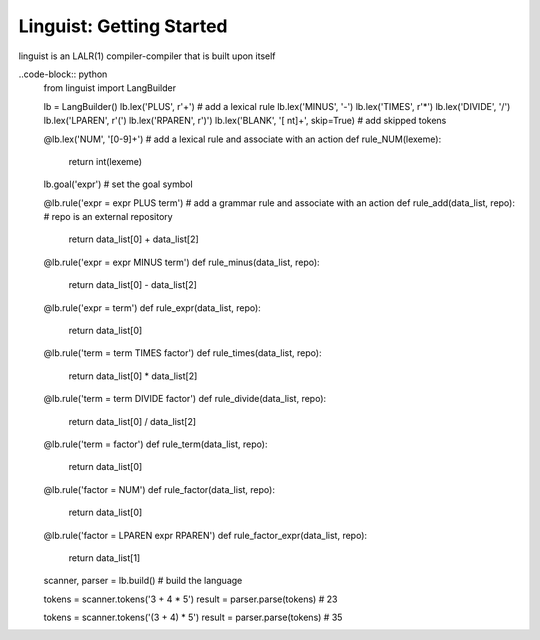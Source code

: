 Linguist: Getting Started
=========================
linguist is an LALR(1) compiler-compiler that is built upon itself

..code-block:: python
    from linguist import LangBuilder

    lb = LangBuilder()
    lb.lex('PLUS', r'\+')   # add a lexical rule
    lb.lex('MINUS', '-')
    lb.lex('TIMES', r'\*')
    lb.lex('DIVIDE', '/')
    lb.lex('LPAREN', r'\(')
    lb.lex('RPAREN', r'\)')
    lb.lex('BLANK', '[ \n\t]+', skip=True)  # add skipped tokens

    @lb.lex('NUM', '[0-9]+')    # add a lexical rule and associate with an action
    def rule_NUM(lexeme):
        return int(lexeme)

    lb.goal('expr') # set the goal symbol

    @lb.rule('expr = expr PLUS term')   # add a grammar rule and associate with an action
    def rule_add(data_list, repo):  # repo is an external repository
        return data_list[0] + data_list[2]

    @lb.rule('expr = expr MINUS term')
    def rule_minus(data_list, repo):
        return data_list[0] - data_list[2]

    @lb.rule('expr = term')
    def rule_expr(data_list, repo):
        return data_list[0]

    @lb.rule('term = term TIMES factor')
    def rule_times(data_list, repo):
        return data_list[0] * data_list[2]

    @lb.rule('term = term DIVIDE factor')
    def rule_divide(data_list, repo):
        return data_list[0] / data_list[2]

    @lb.rule('term = factor')
    def rule_term(data_list, repo):
        return data_list[0]

    @lb.rule('factor = NUM')
    def rule_factor(data_list, repo):
        return data_list[0]

    @lb.rule('factor = LPAREN expr RPAREN')
    def rule_factor_expr(data_list, repo):
        return data_list[1]

    scanner, parser = lb.build()    # build the language

    tokens = scanner.tokens('3 + 4 * 5')
    result = parser.parse(tokens)   # 23

    tokens = scanner.tokens('(3 + 4) * 5')
    result = parser.parse(tokens)   # 35
